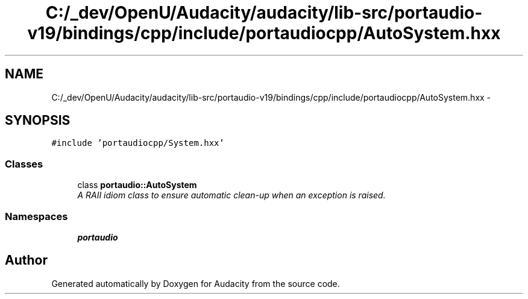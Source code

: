.TH "C:/_dev/OpenU/Audacity/audacity/lib-src/portaudio-v19/bindings/cpp/include/portaudiocpp/AutoSystem.hxx" 3 "Thu Apr 28 2016" "Audacity" \" -*- nroff -*-
.ad l
.nh
.SH NAME
C:/_dev/OpenU/Audacity/audacity/lib-src/portaudio-v19/bindings/cpp/include/portaudiocpp/AutoSystem.hxx \- 
.SH SYNOPSIS
.br
.PP
\fC#include 'portaudiocpp/System\&.hxx'\fP
.br

.SS "Classes"

.in +1c
.ti -1c
.RI "class \fBportaudio::AutoSystem\fP"
.br
.RI "\fIA RAII idiom class to ensure automatic clean-up when an exception is raised\&. \fP"
.in -1c
.SS "Namespaces"

.in +1c
.ti -1c
.RI " \fBportaudio\fP"
.br
.in -1c
.SH "Author"
.PP 
Generated automatically by Doxygen for Audacity from the source code\&.

